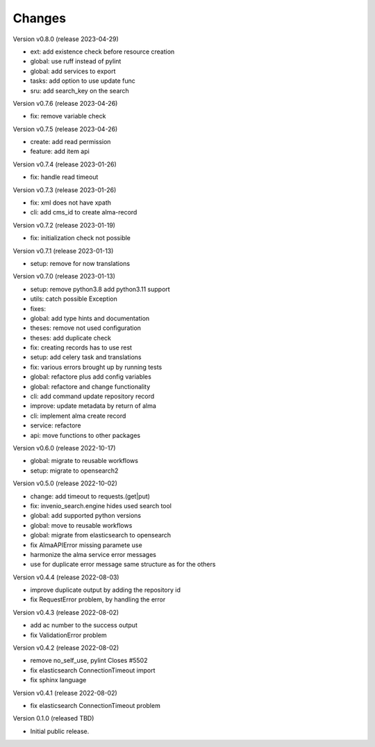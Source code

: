 ..
    Copyright (C) 2021 Graz University of Technology.

    invenio-alma is free software; you can redistribute it and/or modify it
    under the terms of the MIT License; see LICENSE file for more details.

Changes
=======

Version v0.8.0 (release 2023-04-29)

- ext: add existence check before resource creation
- global: use ruff instead of pylint
- global: add services to export
- tasks: add option to use update func
- sru: add search_key on the search


Version v0.7.6 (release 2023-04-26)

- fix: remove variable check


Version v0.7.5 (release 2023-04-26)

- create: add read permission
- feature: add item api


Version v0.7.4 (release 2023-01-26)

- fix: handle read timeout


Version v0.7.3 (release 2023-01-26)

- fix: xml does not have xpath
- cli: add cms_id to create alma-record


Version v0.7.2 (release 2023-01-19)

- fix: initialization check not possible


Version v0.7.1 (release 2023-01-13)

- setup: remove for now translations


Version v0.7.0 (release 2023-01-13)

- setup: remove python3.8 add python3.11 support
- utils: catch possible Exception
- fixes:
- global: add type hints and documentation
- theses: remove not used configuration
- theses: add duplicate check
- fix: creating records has to use rest
- setup: add celery task and translations
- fix: various errors brought up by running tests
- global: refactore plus add config variables
- global: refactore and change functionality
- cli: add command update repository record
- improve: update metadata by return of alma
- cli: implement alma create record
- service: refactore
- api: move functions to other packages


Version v0.6.0 (release 2022-10-17)

- global: migrate to reusable workflows
- setup: migrate to opensearch2


Version v0.5.0 (release 2022-10-02)

- change: add timeout to requests.(get|put)
- fix: invenio_search.engine hides used search tool
- global: add supported python versions
- global: move to reusable workflows
- global: migrate from elasticsearch to opensearch
- fix AlmaAPIError missing paramete use
- harmonize the alma service error messages
- use for duplicate error message same structure as for the others


Version v0.4.4 (release 2022-08-03)

- improve duplicate output by adding the repository id
- fix RequestError problem, by handling the error


Version v0.4.3 (release 2022-08-02)

- add ac number to the success output
- fix ValidationError problem


Version v0.4.2 (release 2022-08-02)

- remove no_self_use, pylint Closes #5502
- fix elasticsearch ConnectionTimeout import
- fix sphinx language


Version v0.4.1 (release 2022-08-02)

- fix elasticsearch ConnectionTimeout problem


Version 0.1.0 (released TBD)

- Initial public release.

